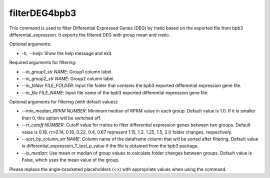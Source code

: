 
filterDEG4bpb3
==============


.. contents::
    :local:


This command is used to filter Differential Expressed Genes (DEG) by rratio based on the exported file from bpb3 differential_expression. It exports the filtered DEG with group mean and rratio.

Optional arguments:

- `-h, --help`: Show the help message and exit.

Required arguments for filtering:

- `--in_group1_str NAME`: Group1 column label.

- `--in_group2_str NAME`: Group2 column label.

- `--in_folder FILE_FOLDER`: Input file folder that contains the bpb3 exported differential expression gene file.

- `--in_file FILE_NAME`: Input file name of the bpb3 exported differential expression gene file.

Optional arguments for filtering (with default values):

- `--min_median_RPKM NUMBER`: Minimum median of RPKM value in each group. Default value is 1.0. If it is smaller than 0, this option will be switched off.

- `--rr_cutoff NUMBER`: Cutoff value for rratios to filter differential expression genes between two groups. Default value is 0.18. rr>0.14, 0.18, 0.22, 0.4, 0.67 represent 1.15, 1.2, 1.25, 1.5, 2.0 folder changes, respectively.

- `--sort_by_column_str NAME`: Column name of the dataframe column that will be sorted after filtering. Default value is differential_expressoin_T_test_p_value if the file is obtained from the bpb3 package.

- `--is_median`: Use mean or median of group values to calculate folder changes between groups. Default value is False, which uses the mean value of the group.

Please replace the angle-bracketed placeholders (`<>`) with appropriate values when using the command.